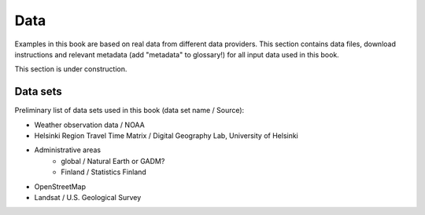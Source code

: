 Data
=====

Examples in this book are based on real data from different data providers.
This section contains data files, download instructions and relevant metadata (add "metadata" to glossary!)
for all input data used in this book.

This section is under construction.

Data sets
----------

Preliminary list of data sets used in this book (data set name / Source):

- Weather observation data / NOAA
- Helsinki Region Travel Time Matrix / Digital Geography Lab, University of Helsinki
- Administrative areas
    - global / Natural Earth or GADM?
    - Finland / Statistics Finland
- OpenStreetMap
- Landsat / U.S. Geological Survey




